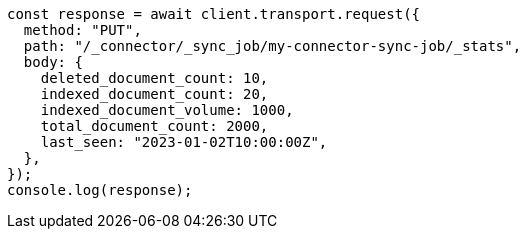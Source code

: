 // This file is autogenerated, DO NOT EDIT
// Use `node scripts/generate-docs-examples.js` to generate the docs examples

[source, js]
----
const response = await client.transport.request({
  method: "PUT",
  path: "/_connector/_sync_job/my-connector-sync-job/_stats",
  body: {
    deleted_document_count: 10,
    indexed_document_count: 20,
    indexed_document_volume: 1000,
    total_document_count: 2000,
    last_seen: "2023-01-02T10:00:00Z",
  },
});
console.log(response);
----
